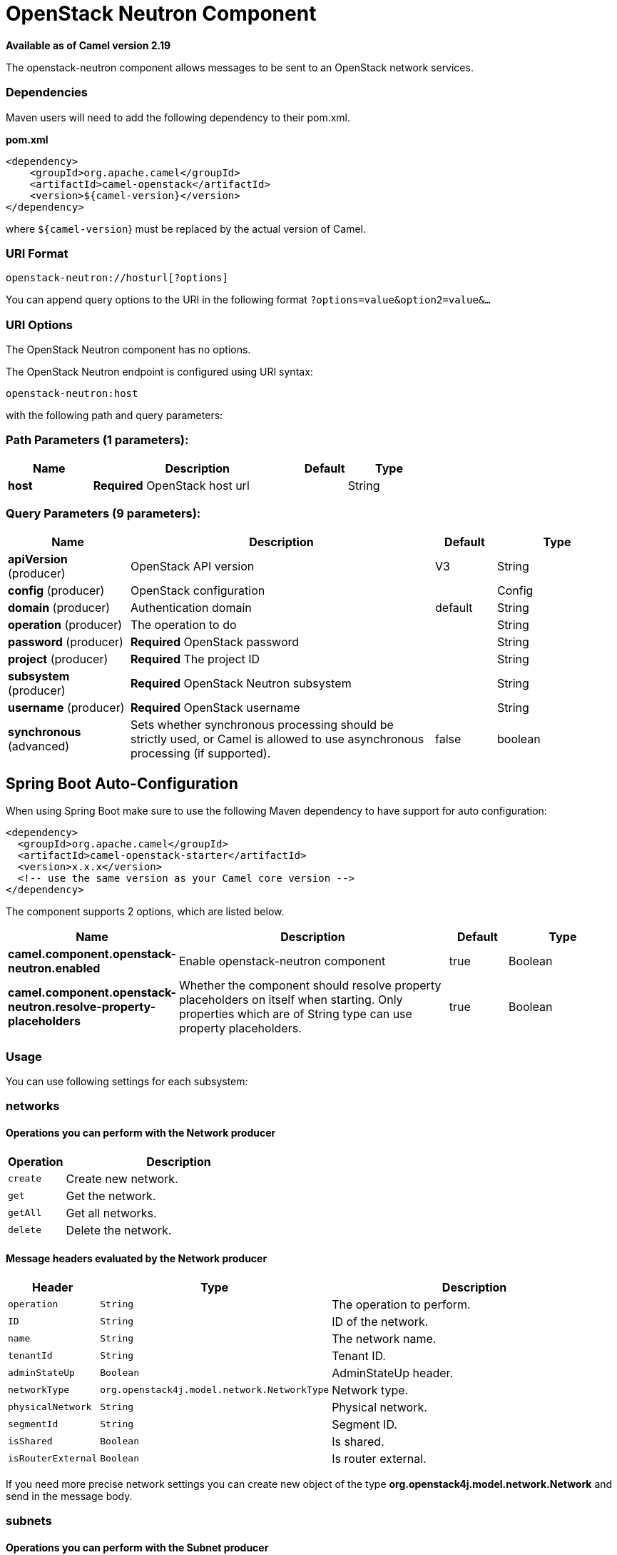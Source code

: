 [[openstack-neutron-component]]
= OpenStack Neutron Component

*Available as of Camel version 2.19*


The openstack-neutron component allows messages to be sent to an OpenStack network services.

### Dependencies

Maven users will need to add the following dependency to their pom.xml.

*pom.xml*

[source,xml]
---------------------------------------
<dependency>
    <groupId>org.apache.camel</groupId>
    <artifactId>camel-openstack</artifactId>
    <version>${camel-version}</version>
</dependency>
---------------------------------------

where `${camel-version`} must be replaced by the actual version of Camel.


### URI Format

[source,java]
----------------------------
openstack-neutron://hosturl[?options]
----------------------------

You can append query options to the URI in the following format
`?options=value&option2=value&...`

### URI Options

// component options: START
The OpenStack Neutron component has no options.
// component options: END

// endpoint options: START
The OpenStack Neutron endpoint is configured using URI syntax:

----
openstack-neutron:host
----

with the following path and query parameters:

=== Path Parameters (1 parameters):


[width="100%",cols="2,5,^1,2",options="header"]
|===
| Name | Description | Default | Type
| *host* | *Required* OpenStack host url |  | String
|===


=== Query Parameters (9 parameters):


[width="100%",cols="2,5,^1,2",options="header"]
|===
| Name | Description | Default | Type
| *apiVersion* (producer) | OpenStack API version | V3 | String
| *config* (producer) | OpenStack configuration |  | Config
| *domain* (producer) | Authentication domain | default | String
| *operation* (producer) | The operation to do |  | String
| *password* (producer) | *Required* OpenStack password |  | String
| *project* (producer) | *Required* The project ID |  | String
| *subsystem* (producer) | *Required* OpenStack Neutron subsystem |  | String
| *username* (producer) | *Required* OpenStack username |  | String
| *synchronous* (advanced) | Sets whether synchronous processing should be strictly used, or Camel is allowed to use asynchronous processing (if supported). | false | boolean
|===
// endpoint options: END
// spring-boot-auto-configure options: START
== Spring Boot Auto-Configuration

When using Spring Boot make sure to use the following Maven dependency to have support for auto configuration:

[source,xml]
----
<dependency>
  <groupId>org.apache.camel</groupId>
  <artifactId>camel-openstack-starter</artifactId>
  <version>x.x.x</version>
  <!-- use the same version as your Camel core version -->
</dependency>
----


The component supports 2 options, which are listed below.



[width="100%",cols="2,5,^1,2",options="header"]
|===
| Name | Description | Default | Type
| *camel.component.openstack-neutron.enabled* | Enable openstack-neutron component | true | Boolean
| *camel.component.openstack-neutron.resolve-property-placeholders* | Whether the component should resolve property placeholders on itself when starting. Only properties which are of String type can use property placeholders. | true | Boolean
|===
// spring-boot-auto-configure options: END



### Usage
You can use following settings for each subsystem:

### networks

#### Operations you can perform with the Network producer
[width="100%",cols="20%,80%",options="header",]
|=========================================================================
|Operation | Description

|`create` | Create new network.

|`get` | Get the network.

|`getAll` | Get all networks.

|`delete` | Delete the network.
|=========================================================================

#### Message headers evaluated by the Network producer

[width="100%",cols="10%,10%,80%",options="header",]
|=========================================================================
|Header |Type |Description

|`operation` | `String` | The operation to perform.

|`ID` | `String` | ID of the network.

|`name` |`String` |The network name.

|`tenantId` |`String` |Tenant ID.

|`adminStateUp` |`Boolean` |AdminStateUp header.

|`networkType` |`org.openstack4j.model.network.NetworkType` |Network type.

|`physicalNetwork` |`String` |Physical network.

|`segmentId` |`String` |Segment ID.

|`isShared` |`Boolean` |Is shared.

|`isRouterExternal` |`Boolean` | Is router external.
|=========================================================================

If you need more precise network settings you can create new object of the type *org.openstack4j.model.network.Network* and send in the message body.

### subnets

#### Operations you can perform with the Subnet producer
[width="100%",cols="20%,80%",options="header",]
|=========================================================================
|Operation | Description

|`create` | Create new subnet.

|`get` | Get the subnet.

|`getAll` | Get all subnets.

|`delete` | Delete the subnet.

|`action` | Perform an action on the subnet.
|=========================================================================

#### Message headers evaluated by the Subnet producer

[width="100%",cols="10%,10%,80%",options="header",]
|=========================================================================
|Header |Type |Description

|`operation` | `String` | The operation to perform.

|`ID` | `String` | ID of the subnet.

|`name` |`String` |The subnet name.

|`networkId` |`String` |Network ID.

|`enableDHCP` |`Boolean` | Enable DHCP.

|`gateway` |`String` |Gateway.
|=========================================================================

If you need more precise subnet settings you can create new object of the type *org.openstack4j.model.network.Subnet* and send in the message body.

### ports

#### Operations you can perform with the Port producer
[width="100%",cols="20%,80%",options="header",]
|=========================================================================
|Operation | Description

|`create` | Create new port.

|`get` | Get the port.

|`getAll` | Get all ports.

|`update` | Update the port.

|`delete` | Delete the port.

|=========================================================================

#### Message headers evaluated by the Port producer

[width="100%",cols="10%,10%,80%",options="header",]
|=========================================================================
|Header |Type |Description

|`operation` | `String` | The operation to perform.

|`name` |`String` |The port name.

|`networkId` |`String` |Network ID.

|`tenantId` |`String` |Tenant ID.

|`deviceId` | `String` | Device ID.

|`macAddress` | `String` | MAC address.
|=========================================================================

### routers

#### Operations you can perform with the Router producer
[width="100%",cols="20%,80%",options="header",]
|=========================================================================
|Operation | Description

|`create` | Create new router.

|`get` | Get the router.

|`getAll` | Get all routers.

|`update` | Update the router.

|`delete` | Delete the router.

|`attachInterface` | Attach an interface.

|`detachInterface` | Detach an interface.

|=========================================================================

#### Message headers evaluated by the Port producer

[width="100%",cols="10%,10%,80%",options="header",]
|=========================================================================
|Header |Type |Description

|`operation` | `String` | The operation to perform.

|`name` |`String` |The router name.

|`routerId` |`String` |Router ID.

|`subnetId` |`String` |Subnet ID.

|`portId` |`String` |Port ID.

|`interfaceType` | `org.openstack4j.model.network.AttachInterfaceType` | Interface type.

|`tenantId` | `String` | Tenant ID.
|=========================================================================


### See Also

* Configuring Camel
* Component
* Endpoint
* Getting Started

* openstack Component

